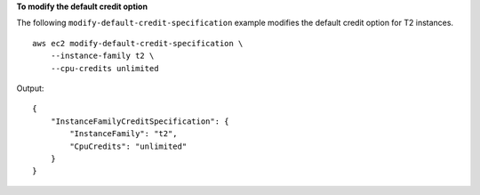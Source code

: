 **To modify the default credit option**

The following ``modify-default-credit-specification`` example modifies the default credit option for T2 instances. ::

  aws ec2 modify-default-credit-specification \
      --instance-family t2 \
      --cpu-credits unlimited

Output::

    {
        "InstanceFamilyCreditSpecification": {
            "InstanceFamily": "t2",
            "CpuCredits": "unlimited"
        }
    }
